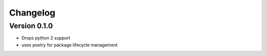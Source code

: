 Changelog
=========

Version 0.1.0
-------------

- Drops python 2 support
- uses poetry for package lifecycle management

